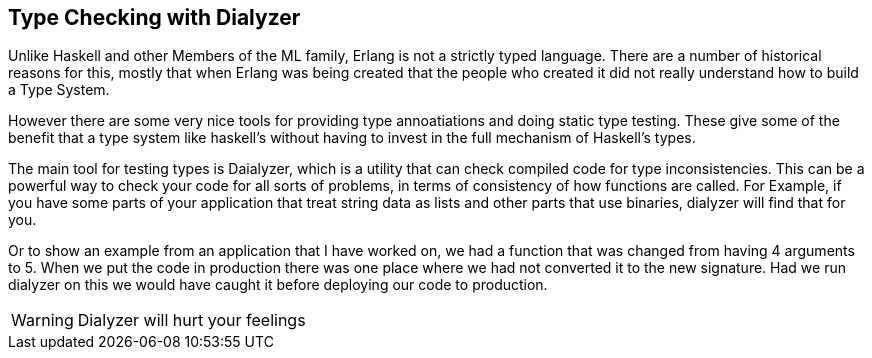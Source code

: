 == Type Checking with Dialyzer

Unlike Haskell and other Members of the ML family, Erlang is not a
strictly typed language. There are a number of historical reasons for
this, mostly that when Erlang was being created that the people who
created it did not really understand how to build a Type System.

However there are some very nice tools for providing type
annoatiations and doing static type testing. These give some of the
benefit that a type system like haskell's without having to invest in
the full mechanism of Haskell's types.

The main tool for testing types is Daialyzer, which is a utility that
can check compiled code for type inconsistencies. This can be a
powerful way to check your code for all sorts of problems, in terms of
consistency of how functions are called. For Example, if you have some
parts of your application that treat string data as lists and other
parts that use binaries, dialyzer will find that for you.

Or to show an example from an application that I have worked on, we
had a function that was changed from having 4 arguments to 5. When we
put the code in production there was one place where we had not
converted it to the new signature. Had we run dialyzer on this we
would have caught it before deploying our code to production.



WARNING:  Dialyzer will hurt your feelings
